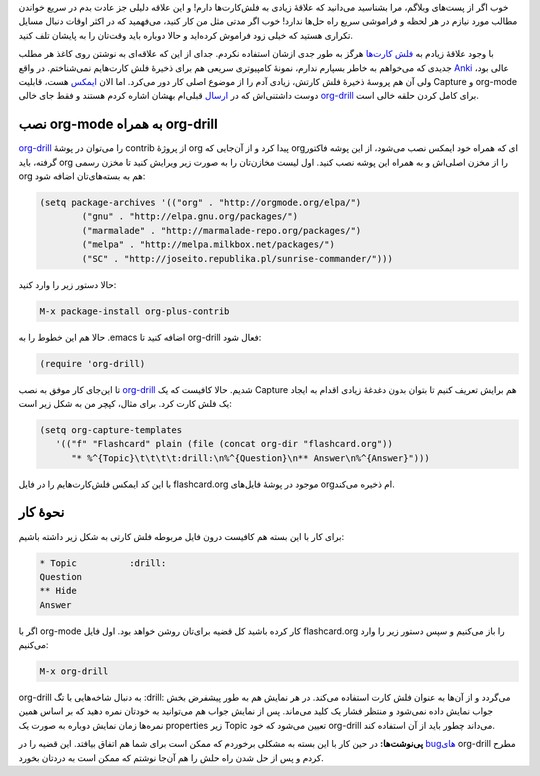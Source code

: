 .. link:
.. description:
.. tags: org, org-drill, Emacs, flashcard
.. date: 2014/03/22 13:11:34
.. title: org-drill ایکمس‌، رفیق حافظهٔ شما!
.. slug: org-drill-introduction

خوب اگر از پست‌های وبلاگم‌، مرا بشناسید می‌دانید که علاقهٔ زیادی به فلش‌کارت‌ها دارم! و این علاقه دلیلی جز عادت بدم در سریع خواندن مطالب مورد نیازم در هر لحظه و فراموشی سریع راه حل‌ها ندارد! خوب اگر مدتی مثل من کار کنید‌، می‌فهمید که در اکثر اوقات دنبال مسایل تکراری هستید که خیلی زود فراموش کرده‌اید و حالا دوباره باید وقت‌تان را به پایشان تلف کنید.

با وجود علاقهٔ زیادم به `فلش کارت‌ها <http://http://fa.wikipedia.org/wiki/%D8%AC%D8%B9%D8%A8%D9%87_%D9%84%D8%A7%DB%8C%D8%AA%D9%86%D8%B1>`_ هرگز به طور جدی ازشان استفاده نکردم. جدای از این که علاقه‌ای به نوشتن روی کاغذ هر مطلب جدیدی که می‌خواهم به خاطر بسپارم ندارم‌، نمونهٔ کامپیوتری سریعی هم برای ذخیرهٔ فلش کارت‌هایم نمی‌شناختم. در واقع Anki_ عالی بود‌، ولی آن هم پروسهٔ ذخیرهٔ فلش کارتش‌، زیادی آدم را از موضوع اصلی کار دور می‌کرد. اما الان ایمکس_ هست‌، قابلیت Capture‌ و org-mode دوست داشتنی‌اش که در ارسال_ قبلی‌ام بهشان اشاره کردم هستند و فقط جای خالی org-drill_ برای کامل کردن حلقه خالی است.

نصب org-mode به همراه org-drill
=======================================
org-drill_ را می‌توان در پوشهٔ contrib از پروژهٔ org پیدا کرد و از آن‌جایی که orgای که همراه خود ایمکس نصب می‌شود‌، از این پوشه فاکتور گرفته‌، باید org را از مخزن اصلی‌اش و به همراه این پوشه نصب کنید. اول لیست مخازن‌تان را به صورت زیر ویرایش کنید تا مخزن رسمی org هم به بسته‌های‌تان اضافه شود:

.. code:: cl

  (setq package-archives '(("org" . "http://orgmode.org/elpa/")
	  ("gnu" . "http://elpa.gnu.org/packages/")
	  ("marmalade" . "http://marmalade-repo.org/packages/")
	  ("melpa" . "http://melpa.milkbox.net/packages/")
	  ("SC" . "http://joseito.republika.pl/sunrise-commander/")))

حالا دستور زیر را وارد کنید:

.. code:: cl

   M-x package-install org-plus-contrib

حالا هم این خطوط را به ‎.emacs اضافه کنید تا org-drill فعال شود:

.. code:: cl

   (require 'org-drill)

تا این‌جای کار موفق به نصب org-drill_ شدیم. حالا کافیست که یک Capture هم برایش تعریف کنیم تا بتوان بدون دغدغهٔ زیادی اقدام به ایجاد یک فلش کارت کرد. برای مثال‌، کپچر من به شکل زیر است:

.. code:: cl

   (setq org-capture-templates
      '(("f" "Flashcard" plain (file (concat org-dir "flashcard.org"))
	 "* %^{Topic}\t\t\t\t:drill:\n%^{Question}\n** Answer\n%^{Answer}")))

با این کد ایمکس فلش‌کارت‌هایم را در فایل flashcard.org موجود در پوشهٔ فایل‌های orgام ذخیره می‌کند.

نحوهٔ کار
===========
برای کار با این بسته هم کافیست درون فایل مربوطه فلش کارتی به شکل زیر داشته باشیم:

.. code::

   * Topic          :drill:
   Question
   ** Hide
   Answer

اگر با org-mode کار کرده باشید کل قضیه برای‌تان روشن خواهد بود. اول فایل flashcard.org را باز می‌کنیم و سپس دستور زیر را وارد می‌کنیم:

.. code:: cl

   M-x org-drill

org-drill به دنبال شاخه‌هایی با تگ :drill: می‌گردد و از آن‌ها به عنوان فلش کارت استفاده می‌کند. در هر نمایش هم به طور پیشفرض بخش جواب نمایش داده نمی‌شود و منتظر فشار یک کلید می‌ماند. پس از نمایش جواب هم می‌توانید به خودتان نمره دهید که بر اساس همین نمره‌ها زمان نمایش دوباره به صورت یک properties زیر Topic تعیین می‌شود که خود org-drill می‌داند چطور باید از آن استفاده کند.

**پی‌نوشت‌ها:** در حین کار با این بسته به مشکلی برخوردم که ممکن است برای شما هم اتفاق بیافتد. این قضیه را در `bug‌های <https://bitbucket.org/eeeickythump/org-drill/issue/20/mapcar-wrong-type-argument-listp>`_ org-drill مطرح کردم و پس از حل شدن راه حلش را هم آن‌جا نوشتم که ممکن است به درد‌تان بخورد.

.. _org-drill: http://orgmode.org/worg/org-contrib/org-drill.html
.. _ارسال: http://shahinism.github.io/posts/bookmark_links_from_firefox_to_emacs_orgmode.html
.. _ایمکس: http://shahinism.github.io/categories/emacs.html
.. _Anki: http://ankisrs.net/docs/manual.html
